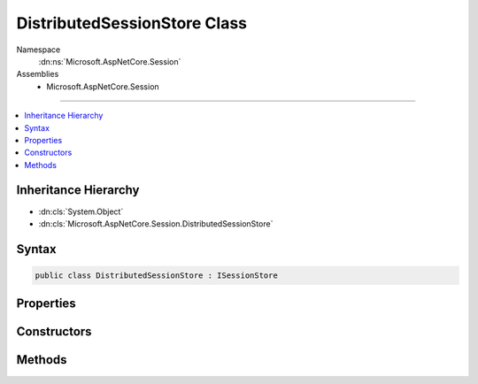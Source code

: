

DistributedSessionStore Class
=============================





Namespace
    :dn:ns:`Microsoft.AspNetCore.Session`
Assemblies
    * Microsoft.AspNetCore.Session

----

.. contents::
   :local:



Inheritance Hierarchy
---------------------


* :dn:cls:`System.Object`
* :dn:cls:`Microsoft.AspNetCore.Session.DistributedSessionStore`








Syntax
------

.. code-block:: csharp

    public class DistributedSessionStore : ISessionStore








.. dn:class:: Microsoft.AspNetCore.Session.DistributedSessionStore
    :hidden:

.. dn:class:: Microsoft.AspNetCore.Session.DistributedSessionStore

Properties
----------

.. dn:class:: Microsoft.AspNetCore.Session.DistributedSessionStore
    :noindex:
    :hidden:

    
    .. dn:property:: Microsoft.AspNetCore.Session.DistributedSessionStore.IsAvailable
    
        
        :rtype: System.Boolean
    
        
        .. code-block:: csharp
    
            public bool IsAvailable
            {
                get;
            }
    

Constructors
------------

.. dn:class:: Microsoft.AspNetCore.Session.DistributedSessionStore
    :noindex:
    :hidden:

    
    .. dn:constructor:: Microsoft.AspNetCore.Session.DistributedSessionStore.DistributedSessionStore(Microsoft.Extensions.Caching.Distributed.IDistributedCache, Microsoft.Extensions.Logging.ILoggerFactory)
    
        
    
        
        :type cache: Microsoft.Extensions.Caching.Distributed.IDistributedCache
    
        
        :type loggerFactory: Microsoft.Extensions.Logging.ILoggerFactory
    
        
        .. code-block:: csharp
    
            public DistributedSessionStore(IDistributedCache cache, ILoggerFactory loggerFactory)
    

Methods
-------

.. dn:class:: Microsoft.AspNetCore.Session.DistributedSessionStore
    :noindex:
    :hidden:

    
    .. dn:method:: Microsoft.AspNetCore.Session.DistributedSessionStore.Create(System.String, System.TimeSpan, System.Func<System.Boolean>, System.Boolean)
    
        
    
        
        :type sessionKey: System.String
    
        
        :type idleTimeout: System.TimeSpan
    
        
        :type tryEstablishSession: System.Func<System.Func`1>{System.Boolean<System.Boolean>}
    
        
        :type isNewSessionKey: System.Boolean
        :rtype: Microsoft.AspNetCore.Http.ISession
    
        
        .. code-block:: csharp
    
            public ISession Create(string sessionKey, TimeSpan idleTimeout, Func<bool> tryEstablishSession, bool isNewSessionKey)
    

